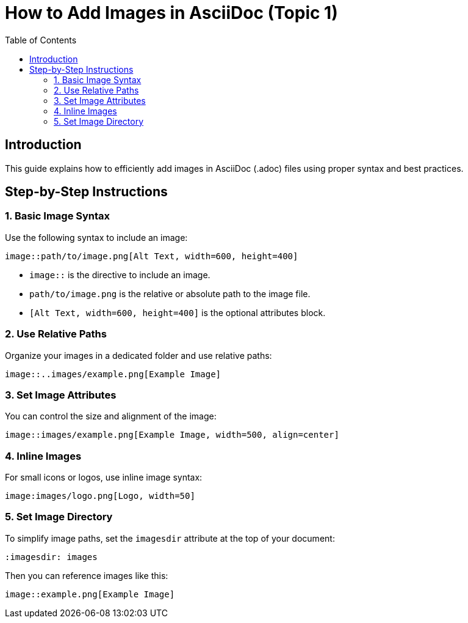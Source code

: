:toc:
= How to Add Images in AsciiDoc (Topic 1)

:imagesdir: /D:/ASCII document exercise

== Introduction

This guide explains how to efficiently add images in AsciiDoc (.adoc) files using proper syntax and best practices.

== Step-by-Step Instructions

=== 1. Basic Image Syntax

Use the following syntax to include an image:
// The square brackets are used to add code snippets where the language is defined after the comma.
[source,asciidoc]
----
image::path/to/image.png[Alt Text, width=600, height=400]
----

- `image::` is the directive to include an image.
- `path/to/image.png` is the relative or absolute path to the image file.
- `[Alt Text, width=600, height=400]` is the optional attributes block.

=== 2. Use Relative Paths

Organize your images in a dedicated folder and use relative paths:
// A relative path is the path of the directory where the image is saved in relation to the path where the document file is saved. The ".." signs for going to a different folder titled "images" and then fetching the image 'example.png'
[source,asciidoc]
----
image::..images/example.png[Example Image]
----

=== 3. Set Image Attributes

You can control the size and alignment of the image:

[source,asciidoc]
----
image::images/example.png[Example Image, width=500, align=center]
----

=== 4. Inline Images

For small icons or logos, use inline image syntax:

[source,asciidoc]
----
image:images/logo.png[Logo, width=50]
----

=== 5. Set Image Directory

To simplify image paths, set the `imagesdir` attribute at the top of your document:

[source,asciidoc]
----
:imagesdir: images
----

Then you can reference images like this:

[source,asciidoc]
----
image::example.png[Example Image]
----
